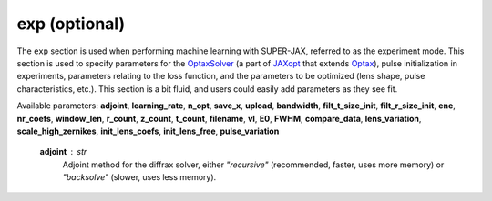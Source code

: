 exp (optional)
==============

The ``exp`` section is used when performing machine learning with SUPER-JAX, referred to as the experiment mode.  This section is used to specify parameters for the `OptaxSolver <https://jaxopt.github.io/stable/_autosummary/jaxopt.OptaxSolver.html>`_ (a part of `JAXopt <https://jaxopt.github.io/stable/index.html>`_ that extends `Optax <https://optax.readthedocs.io/en/latest/index.html>`_\ ), pulse initialization in experiments, parameters relating to the loss function, and the parameters to be optimized (lens shape, pulse characteristics, etc.).  This section is a bit fluid, and users could easily add parameters as they see fit.

Available parameters: **adjoint**\ , **learning_rate**\ , **n_opt**\ , **save_x**\ , **upload**\ , **bandwidth**\ , **filt_t_size_init**\ , **filt_r_size_init**\ , **ene**\ , **nr_coefs**\ , **window_len**\ , **r_count**\ , **z_count**\ , **t_count**\ , **filename**\ , **vI**\ , **E0**\ , **FWHM**\ , **compare_data**\ , **lens_variation**\ , **scale_high_zernikes**\ , **init_lens_coefs**\ , **init_lens_free**\ , **pulse_variation**

   **adjoint** : str
      Adjoint method for the diffrax solver, either *"recursive"* (recommended, faster, uses more memory) or *"backsolve"* (slower, uses less memory).
